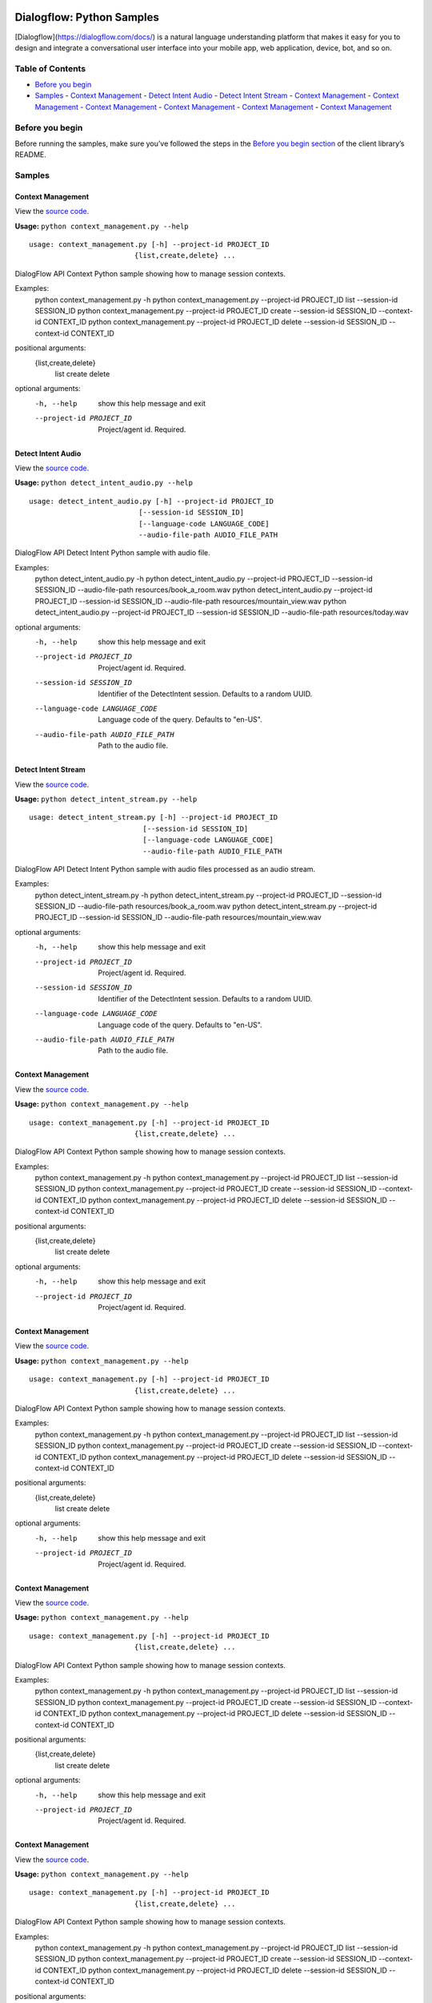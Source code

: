 .. image:: https://avatars2.githubusercontent.com/u/2810941?v=3&s=96
   :height: 96px
   :width: 96px
   :alt: Google Cloud Platform logo
   :align: right

Dialogflow: Python Samples
=============================

|Open in Cloud Shell|

[Dialogflow](https://dialogflow.com/docs/) is a natural language understanding platform that makes it easy for you to design and integrate a conversational user interface into your mobile app, web application, device, bot, and so on.

Table of Contents
-----------------

-  `Before you begin <#before-you-begin>`__
-  `Samples <#samples>`__
   -  `Context Management <#context-management>`__
   -  `Detect Intent Audio <#detect-intent-audio>`__
   -  `Detect Intent Stream <#detect-intent-stream>`__
   -  `Context Management <#context-management>`__
   -  `Context Management <#context-management>`__
   -  `Context Management <#context-management>`__
   -  `Context Management <#context-management>`__
   -  `Context Management <#context-management>`__
   -  `Context Management <#context-management>`__

Before you begin
----------------

Before running the samples, make sure you’ve followed the steps in the
`Before you begin section <../README.md#before-you-begin>`__ of the
client library’s README.

Samples
-------


Context Management
~~~~~~~~

View the `source code <context_management.py>`__.

|Open in Cloud Shell Context Management|

.. |Open in Cloud Shell Context Management| image:: http://gstatic.com/cloudssh/images/open-btn.png
   :target: https://console.cloud.google.com/cloudshell/open?git_repo=https://github.com/dialogflow/dialogflow-python-client-v2&page=editor&open_in_editor=samples/context_management.py,samples/README.md




**Usage:** ``python context_management.py --help``

::

    usage: context_management.py [-h] --project-id PROJECT_ID
                             {list,create,delete} ...

DialogFlow API Context Python sample showing how to manage session
contexts.

Examples:
  python context_management.py -h
  python context_management.py --project-id PROJECT_ID   list --session-id SESSION_ID
  python context_management.py --project-id PROJECT_ID   create --session-id SESSION_ID --context-id CONTEXT_ID
  python context_management.py --project-id PROJECT_ID   delete --session-id SESSION_ID --context-id CONTEXT_ID

positional arguments:
  {list,create,delete}
    list
    create
    delete

optional arguments:
  -h, --help            show this help message and exit
  --project-id PROJECT_ID
                        Project/agent id. Required.


Detect Intent Audio
~~~~~~~~

View the `source code <detect_intent_audio.py>`__.

|Open in Cloud Shell Detect Intent Audio|

.. |Open in Cloud Shell Detect Intent Audio| image:: http://gstatic.com/cloudssh/images/open-btn.png
   :target: https://console.cloud.google.com/cloudshell/open?git_repo=https://github.com/dialogflow/dialogflow-python-client-v2&page=editor&open_in_editor=samples/detect_intent_audio.py,samples/README.md




**Usage:** ``python detect_intent_audio.py --help``

::

    usage: detect_intent_audio.py [-h] --project-id PROJECT_ID
                              [--session-id SESSION_ID]
                              [--language-code LANGUAGE_CODE]
                              --audio-file-path AUDIO_FILE_PATH

DialogFlow API Detect Intent Python sample with audio file.

Examples:
  python detect_intent_audio.py -h
  python detect_intent_audio.py --project-id PROJECT_ID   --session-id SESSION_ID --audio-file-path resources/book_a_room.wav
  python detect_intent_audio.py --project-id PROJECT_ID   --session-id SESSION_ID --audio-file-path resources/mountain_view.wav
  python detect_intent_audio.py --project-id PROJECT_ID   --session-id SESSION_ID --audio-file-path resources/today.wav

optional arguments:
  -h, --help            show this help message and exit
  --project-id PROJECT_ID
                        Project/agent id. Required.
  --session-id SESSION_ID
                        Identifier of the DetectIntent session. Defaults to a
                        random UUID.
  --language-code LANGUAGE_CODE
                        Language code of the query. Defaults to "en-US".
  --audio-file-path AUDIO_FILE_PATH
                        Path to the audio file.


Detect Intent Stream
~~~~~~~~

View the `source code <detect_intent_stream.py>`__.

|Open in Cloud Shell Detect Intent Stream|

.. |Open in Cloud Shell Detect Intent Stream| image:: http://gstatic.com/cloudssh/images/open-btn.png
   :target: https://console.cloud.google.com/cloudshell/open?git_repo=https://github.com/dialogflow/dialogflow-python-client-v2&page=editor&open_in_editor=samples/detect_intent_stream.py,samples/README.md




**Usage:** ``python detect_intent_stream.py --help``

::

    usage: detect_intent_stream.py [-h] --project-id PROJECT_ID
                               [--session-id SESSION_ID]
                               [--language-code LANGUAGE_CODE]
                               --audio-file-path AUDIO_FILE_PATH

DialogFlow API Detect Intent Python sample with audio files processed
as an audio stream.

Examples:
  python detect_intent_stream.py -h
  python detect_intent_stream.py --project-id PROJECT_ID   --session-id SESSION_ID --audio-file-path resources/book_a_room.wav
  python detect_intent_stream.py --project-id PROJECT_ID   --session-id SESSION_ID --audio-file-path resources/mountain_view.wav

optional arguments:
  -h, --help            show this help message and exit
  --project-id PROJECT_ID
                        Project/agent id. Required.
  --session-id SESSION_ID
                        Identifier of the DetectIntent session. Defaults to a
                        random UUID.
  --language-code LANGUAGE_CODE
                        Language code of the query. Defaults to "en-US".
  --audio-file-path AUDIO_FILE_PATH
                        Path to the audio file.


Context Management
~~~~~~~~

View the `source code <context_management.py>`__.

|Open in Cloud Shell Context Management|

.. |Open in Cloud Shell Context Management| image:: http://gstatic.com/cloudssh/images/open-btn.png
   :target: https://console.cloud.google.com/cloudshell/open?git_repo=https://github.com/dialogflow/dialogflow-python-client-v2&page=editor&open_in_editor=samples/context_management.py,samples/README.md




**Usage:** ``python context_management.py --help``

::

    usage: context_management.py [-h] --project-id PROJECT_ID
                             {list,create,delete} ...

DialogFlow API Context Python sample showing how to manage session
contexts.

Examples:
  python context_management.py -h
  python context_management.py --project-id PROJECT_ID   list --session-id SESSION_ID
  python context_management.py --project-id PROJECT_ID   create --session-id SESSION_ID --context-id CONTEXT_ID
  python context_management.py --project-id PROJECT_ID   delete --session-id SESSION_ID --context-id CONTEXT_ID

positional arguments:
  {list,create,delete}
    list
    create
    delete

optional arguments:
  -h, --help            show this help message and exit
  --project-id PROJECT_ID
                        Project/agent id. Required.


Context Management
~~~~~~~~

View the `source code <context_management.py>`__.

|Open in Cloud Shell Context Management|

.. |Open in Cloud Shell Context Management| image:: http://gstatic.com/cloudssh/images/open-btn.png
   :target: https://console.cloud.google.com/cloudshell/open?git_repo=https://github.com/dialogflow/dialogflow-python-client-v2&page=editor&open_in_editor=samples/context_management.py,samples/README.md




**Usage:** ``python context_management.py --help``

::

    usage: context_management.py [-h] --project-id PROJECT_ID
                             {list,create,delete} ...

DialogFlow API Context Python sample showing how to manage session
contexts.

Examples:
  python context_management.py -h
  python context_management.py --project-id PROJECT_ID   list --session-id SESSION_ID
  python context_management.py --project-id PROJECT_ID   create --session-id SESSION_ID --context-id CONTEXT_ID
  python context_management.py --project-id PROJECT_ID   delete --session-id SESSION_ID --context-id CONTEXT_ID

positional arguments:
  {list,create,delete}
    list
    create
    delete

optional arguments:
  -h, --help            show this help message and exit
  --project-id PROJECT_ID
                        Project/agent id. Required.


Context Management
~~~~~~~~

View the `source code <context_management.py>`__.

|Open in Cloud Shell Context Management|

.. |Open in Cloud Shell Context Management| image:: http://gstatic.com/cloudssh/images/open-btn.png
   :target: https://console.cloud.google.com/cloudshell/open?git_repo=https://github.com/dialogflow/dialogflow-python-client-v2&page=editor&open_in_editor=samples/context_management.py,samples/README.md




**Usage:** ``python context_management.py --help``

::

    usage: context_management.py [-h] --project-id PROJECT_ID
                             {list,create,delete} ...

DialogFlow API Context Python sample showing how to manage session
contexts.

Examples:
  python context_management.py -h
  python context_management.py --project-id PROJECT_ID   list --session-id SESSION_ID
  python context_management.py --project-id PROJECT_ID   create --session-id SESSION_ID --context-id CONTEXT_ID
  python context_management.py --project-id PROJECT_ID   delete --session-id SESSION_ID --context-id CONTEXT_ID

positional arguments:
  {list,create,delete}
    list
    create
    delete

optional arguments:
  -h, --help            show this help message and exit
  --project-id PROJECT_ID
                        Project/agent id. Required.


Context Management
~~~~~~~~

View the `source code <context_management.py>`__.

|Open in Cloud Shell Context Management|

.. |Open in Cloud Shell Context Management| image:: http://gstatic.com/cloudssh/images/open-btn.png
   :target: https://console.cloud.google.com/cloudshell/open?git_repo=https://github.com/dialogflow/dialogflow-python-client-v2&page=editor&open_in_editor=samples/context_management.py,samples/README.md




**Usage:** ``python context_management.py --help``

::

    usage: context_management.py [-h] --project-id PROJECT_ID
                             {list,create,delete} ...

DialogFlow API Context Python sample showing how to manage session
contexts.

Examples:
  python context_management.py -h
  python context_management.py --project-id PROJECT_ID   list --session-id SESSION_ID
  python context_management.py --project-id PROJECT_ID   create --session-id SESSION_ID --context-id CONTEXT_ID
  python context_management.py --project-id PROJECT_ID   delete --session-id SESSION_ID --context-id CONTEXT_ID

positional arguments:
  {list,create,delete}
    list
    create
    delete

optional arguments:
  -h, --help            show this help message and exit
  --project-id PROJECT_ID
                        Project/agent id. Required.


Context Management
~~~~~~~~

View the `source code <context_management.py>`__.

|Open in Cloud Shell Context Management|

.. |Open in Cloud Shell Context Management| image:: http://gstatic.com/cloudssh/images/open-btn.png
   :target: https://console.cloud.google.com/cloudshell/open?git_repo=https://github.com/dialogflow/dialogflow-python-client-v2&page=editor&open_in_editor=samples/context_management.py,samples/README.md




**Usage:** ``python context_management.py --help``

::

    usage: context_management.py [-h] --project-id PROJECT_ID
                             {list,create,delete} ...

DialogFlow API Context Python sample showing how to manage session
contexts.

Examples:
  python context_management.py -h
  python context_management.py --project-id PROJECT_ID   list --session-id SESSION_ID
  python context_management.py --project-id PROJECT_ID   create --session-id SESSION_ID --context-id CONTEXT_ID
  python context_management.py --project-id PROJECT_ID   delete --session-id SESSION_ID --context-id CONTEXT_ID

positional arguments:
  {list,create,delete}
    list
    create
    delete

optional arguments:
  -h, --help            show this help message and exit
  --project-id PROJECT_ID
                        Project/agent id. Required.


Context Management
~~~~~~~~

View the `source code <context_management.py>`__.

|Open in Cloud Shell Context Management|

.. |Open in Cloud Shell Context Management| image:: http://gstatic.com/cloudssh/images/open-btn.png
   :target: https://console.cloud.google.com/cloudshell/open?git_repo=https://github.com/dialogflow/dialogflow-python-client-v2&page=editor&open_in_editor=samples/context_management.py,samples/README.md




**Usage:** ``python context_management.py --help``

::

    usage: context_management.py [-h] --project-id PROJECT_ID
                             {list,create,delete} ...

DialogFlow API Context Python sample showing how to manage session
contexts.

Examples:
  python context_management.py -h
  python context_management.py --project-id PROJECT_ID   list --session-id SESSION_ID
  python context_management.py --project-id PROJECT_ID   create --session-id SESSION_ID --context-id CONTEXT_ID
  python context_management.py --project-id PROJECT_ID   delete --session-id SESSION_ID --context-id CONTEXT_ID

positional arguments:
  {list,create,delete}
    list
    create
    delete

optional arguments:
  -h, --help            show this help message and exit
  --project-id PROJECT_ID
                        Project/agent id. Required.


.. |Open in Cloud Shell| image:: http://gstatic.com/cloudssh/images/open-btn.png
   :target: https://console.cloud.google.com/cloudshell/open?git_repo=https://github.com/dialogflow/dialogflow-python-client-v2&page=editor&open_in_editor=samples/README.md